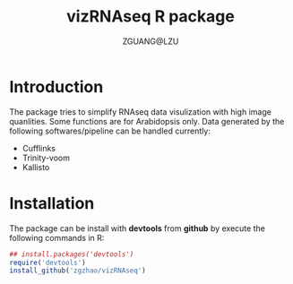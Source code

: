 #+TITLE: vizRNAseq R package
#+AUTHOR: ZGUANG@LZU
#+OPTIONS: toc:nil ^:{} html-style:nil html-scripts:nil
#+STARTUP: showall

* Introduction
The package tries to simplify RNAseq data visulization with high image quanlities. Some functions are for Arabidopsis only.
Data generated by the following softwares/pipeline can be handled currently:
+ Cufflinks
+ Trinity-voom
+ Kallisto

* Installation
The package can be install with *devtools* from *github* by execute the following commands in R:
#+BEGIN_SRC R :exports code :tangle no :eval never :ravel eval=FALSE
  ## install.packages('devtools')
  require('devtools')
  install_github('zgzhao/vizRNAseq')
#+END_SRC
